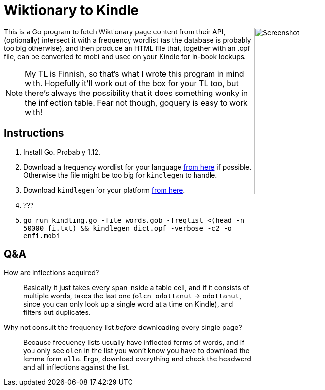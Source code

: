 = Wiktionary to Kindle

++++
<img src="screenshot.png" alt="Screenshot" align="right" width="40%" >
++++

This is a Go program to fetch Wiktionary page content from their API, (optionally) intersect it with a frequency wordlist (as the database is probably too big otherwise), and then produce an HTML file that, together with an .opf file, can be converted to mobi and used on your Kindle for in-book lookups.

NOTE: My TL is Finnish, so that's what I wrote this program in mind with. Hopefully it'll work out of the box for your TL too, but there's always the possibility that it does something wonky in the inflection table. Fear not though, goquery is easy to work with!

== Instructions


1. Install Go. Probably 1.12.

2. Download a frequency wordlist for your language https://invokeit.wordpress.com/frequency-word-lists/[from here] if possible. Otherwise the file might be too big for `kindlegen` to handle.

3. Download `kindlegen` for your platform https://www.amazon.com/gp/feature.html?ie=UTF8&docId=1000765211[from here].

4. ???

5. `go run kindling.go -file words.gob -freqlist <(head -n 50000 fi.txt) && kindlegen dict.opf -verbose -c2 -o enfi.mobi`

== Q&A

--

How are inflections acquired?::
Basically it just takes every span inside a table cell, and if it consists of multiple words, takes the last one (`olen odottanut` -> `odottanut`, since you can only look up a single word at a time on Kindle), and filters out duplicates.

Why not consult the frequency list _before_ downloading every single page?::
Because frequency lists usually have inflected forms of words, and if you only see `olen` in the list you won't know you have to download the lemma form `olla`. Ergo, download everything and check the headword and all inflections against the list.

--
